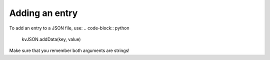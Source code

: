 ###############
Adding an entry
###############

To add an entry to a JSON file, use:
.. code-block:: python

   kvJSON.addData(key, value)


Make sure that you remember both arguments are strings!
    